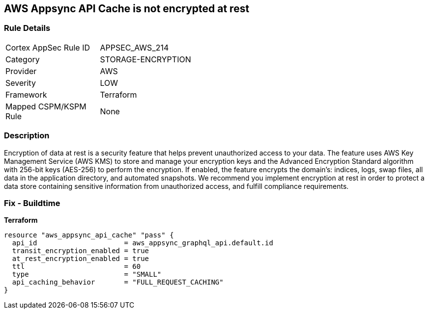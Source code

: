 == AWS Appsync API Cache is not encrypted at rest


=== Rule Details

[width=45%]
|===
|Cortex AppSec Rule ID |APPSEC_AWS_214
|Category |STORAGE-ENCRYPTION
|Provider |AWS
|Severity |LOW
|Framework |Terraform
|Mapped CSPM/KSPM Rule |None
|===


=== Description 


Encryption of data at rest is a security feature that helps prevent unauthorized access to your data.
The feature uses AWS Key Management Service (AWS KMS) to store and manage your encryption keys and the Advanced Encryption Standard algorithm with 256-bit keys (AES-256) to perform the encryption.
If enabled, the feature encrypts the domain's: indices, logs, swap files, all data in the application directory, and automated snapshots.
We recommend you implement encryption at rest in order to protect a data store containing sensitive information from unauthorized access, and fulfill compliance requirements.

=== Fix - Buildtime

*Terraform*

[source,go]
----
resource "aws_appsync_api_cache" "pass" {
  api_id                     = aws_appsync_graphql_api.default.id
  transit_encryption_enabled = true
  at_rest_encryption_enabled = true
  ttl                        = 60
  type                       = "SMALL"
  api_caching_behavior       = "FULL_REQUEST_CACHING"
}
----
